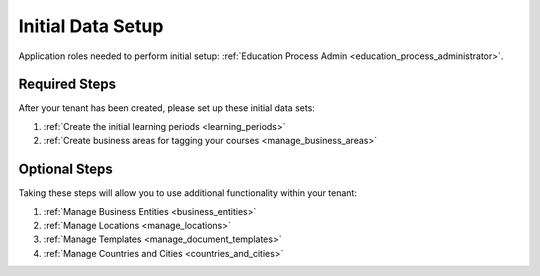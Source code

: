 .. _initial_setup:

Initial Data Setup
===================

Application roles needed to perform initial setup: :ref:`Education Process Admin <education_process_administrator>`.


Required Steps
**************

After your tenant has been created, please set up these initial data sets:

#. :ref:`Create the initial learning periods <learning_periods>`
#. :ref:`Create business areas for tagging your courses <manage_business_areas>`

Optional Steps
***************

Taking these steps will allow you to use additional functionality within your tenant:

#. :ref:`Manage Business Entities <business_entities>`
#. :ref:`Manage Locations <manage_locations>`
#. :ref:`Manage Templates <manage_document_templates>`
#. :ref:`Manage Countries and Cities <countries_and_cities>`
